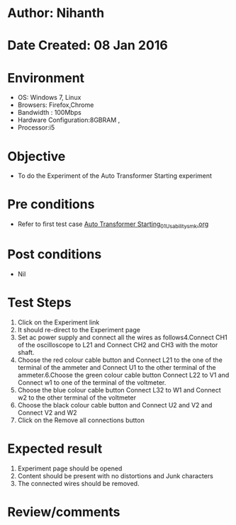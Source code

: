 * Author: Nihanth
* Date Created: 08 Jan 2016
* Environment
  - OS: Windows 7, Linux
  - Browsers: Firefox,Chrome
  - Bandwidth : 100Mbps
  - Hardware Configuration:8GBRAM , 
  - Processor:i5

* Objective
  - To do the Experiment of the Auto Transformer Starting experiment

* Pre conditions
  - Refer to first test case [[https://github.com/Virtual-Labs/electrical-machines-iitg/blob/master/test-cases/integration_test-cases/Auto Transformer Starting/Auto Transformer Starting_01_Usability_smk.org][Auto Transformer Starting_01_Usability_smk.org]]

* Post conditions
  - Nil
* Test Steps
  1. Click on the Experiment link 
  2. It should re-direct to the Experiment page
  3. Set ac power supply and connect all the wires as follows4.Connect CH1 of the oscilloscope to L21 and Connect CH2 and CH3 with the motor shaft.
  4. Choose the red colour cable button and Connect L21 to the one of the terminal of the ammeter and Connect U1 to the other terminal of the ammeter.6.Choose the green colour cable button Connect L22 to V1 and Connect w1 to one of the terminal of the voltmeter.
  5. Choose the blue colour cable button Connect L32 to W1 and Connect w2 to the other terminal of the voltmeter
  6. Choose the black colour cable button and Connect U2  and V2 and Connect V2  and W2
  7. Click on the Remove all connections button

* Expected result
  1. Experiment page should be opened
  2. Content should be present with no distortions and Junk characters
  3. The connected wires  should be removed.

* Review/comments



